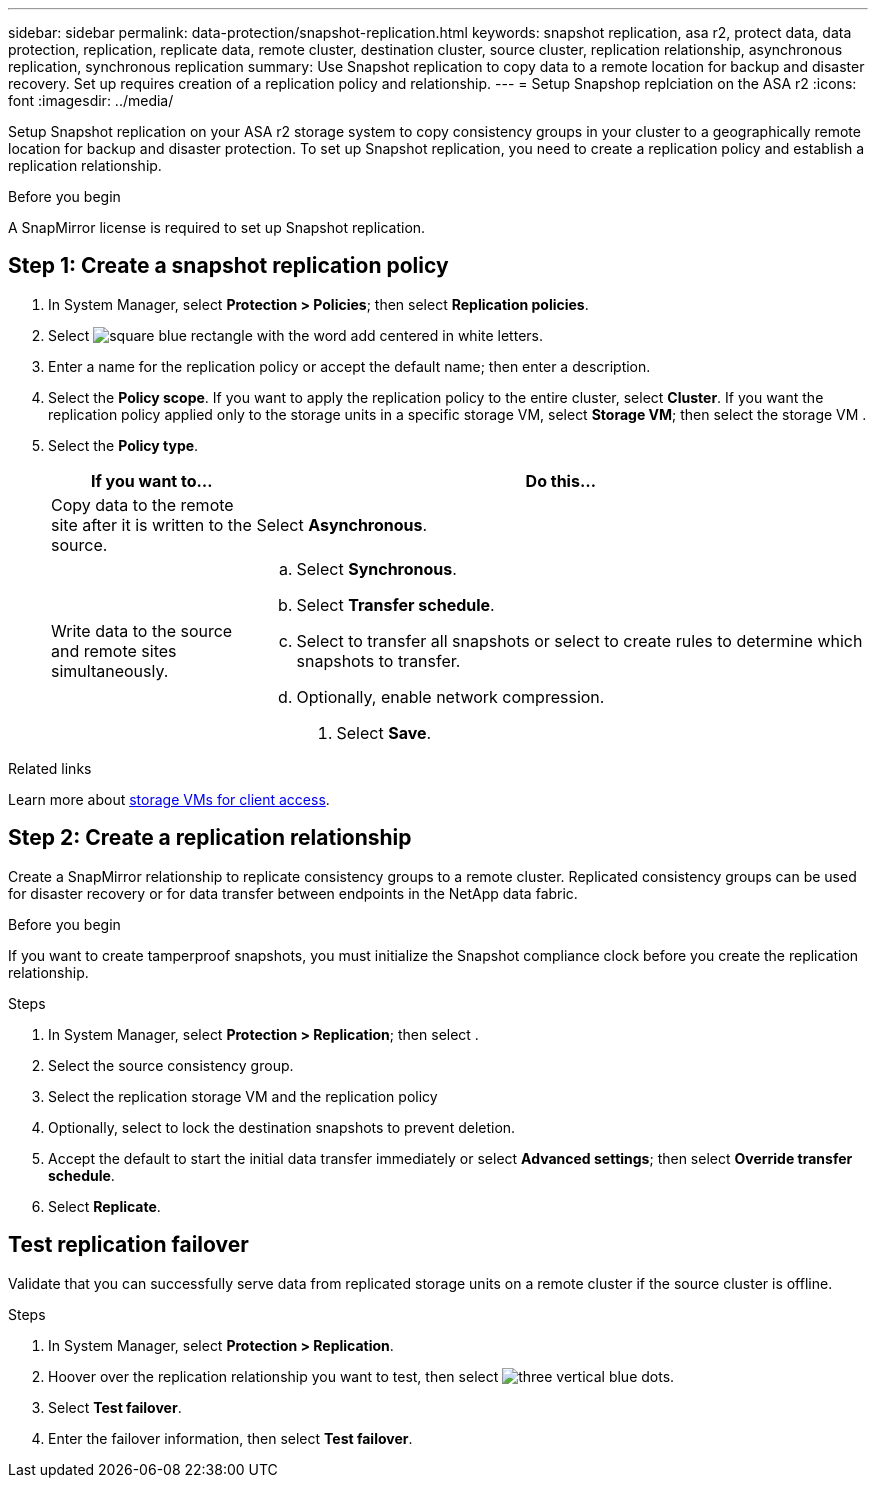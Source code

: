 ---
sidebar: sidebar
permalink: data-protection/snapshot-replication.html
keywords: snapshot replication, asa r2, protect data, data protection, replication, replicate data, remote cluster, destination cluster, source cluster, replication relationship, asynchronous replication, synchronous replication
summary: Use Snapshot replication to copy data to a remote location for backup and disaster recovery.  Set up requires creation of a replication policy and relationship. 
---
= Setup Snapshop replciation on the ASA r2
:icons: font
:imagesdir: ../media/

[.lead]
Setup Snapshot replication on your ASA r2 storage system to copy consistency groups in your cluster to a geographically remote location for backup and disaster protection. To set up Snapshot replication, you need to create a replication policy and establish a replication relationship. 

.Before you begin
A SnapMirror license is required to set up Snapshot replication.

== Step 1: Create a snapshot replication policy

. In System Manager, select *Protection > Policies*; then select *Replication policies*.
. Select image:icon_add_blue_bg.gif[square blue rectangle with the word add centered in white letters].
. Enter a name for the replication policy or accept the default name; then enter a description.
. Select the *Policy scope*.
If you want to apply the replication policy to the entire cluster, select *Cluster*.   If you want the replication policy applied only to the storage units in a specific storage VM, select *Storage VM*; then select the storage VM .
. Select the *Policy type*.
+
[cols="2,6a" options="header"]
|===
// header row
| If you want to...
| Do this...

| Copy data to the remote site after it is written to the source.
a| Select *Asynchronous*.

| Write data to the source and remote sites simultaneously.  
a|
.. Select *Synchronous*.
.. Select *Transfer schedule*.
.. Select to transfer all snapshots or select to create rules to determine which snapshots to transfer.
.. Optionally, enable network compression.

. Select *Save*.

// table end
|===

.Related links
Learn more about link:../administer/manage-client-vm-access.html[storage VMs for client access].

== Step 2: Create a replication relationship

Create a SnapMirror relationship to replicate consistency groups to a remote cluster. Replicated consistency groups can be used for disaster recovery or for data transfer between endpoints in the NetApp data fabric. 

.Before you begin

If you want to create tamperproof snapshots, you must initialize the Snapshot compliance clock before you create the replication relationship.

.Steps

. In System Manager, select *Protection > Replication*; then select  .
. Select the source consistency group.
. Select the replication storage VM and the replication policy
. Optionally, select to lock the destination snapshots to prevent deletion.
. Accept the default to start the initial data transfer immediately or select *Advanced settings*; then select *Override transfer schedule*.
. Select *Replicate*. 

== Test replication failover

Validate that you can successfully serve data from replicated storage units on a remote cluster if the source cluster is offline.  

.Steps

1.	In System Manager, select *Protection > Replication*.
2.	Hoover over the replication relationship you want to test, then select image:icon_kabob.gif[three vertical blue dots].
3.	Select *Test failover*.
4.	Enter the failover information, then select *Test failover*.


// ONTAPDOC 1927, 2024 Sept 24